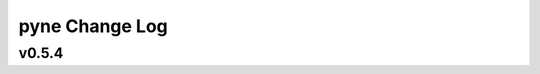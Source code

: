 ===============
pyne Change Log
===============

.. current developments

v0.5.4
====================



